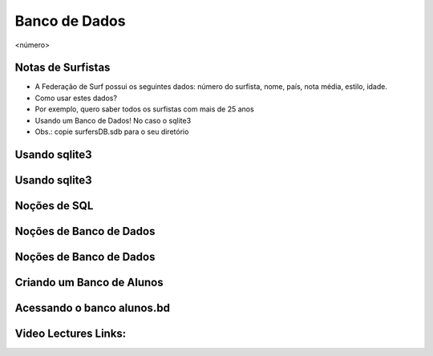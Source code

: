 ==============
Banco de Dados
==============


.. image:: img/TWP10_001.jpeg
   :height: 14.925cm
   :width: 9.258cm
   :alt: 


<número>

Notas de Surfistas
==================



+ A Federação de Surf possui os seguintes dados: número do surfista,
  nome, país, nota média, estilo, idade.
+ Como usar estes dados?
+ Por exemplo, quero saber todos os surfistas com mais de 25 anos
+ Usando um Banco de Dados! No caso o sqlite3
+ Obs.: copie surfersDB.sdb para o seu diretório


Usando sqlite3
==============


.. image:: img/TWP42_001.png
   :height: 11.246cm
   :width: 22.859cm
   :alt: 


Usando sqlite3
==============


.. image:: img/TWP42_002.png
   :height: 10.741cm
   :width: 16.879cm
   :alt: 


Noções de SQL
=============


.. image:: img/TWP42_003.jpeg
   :height: 12.571cm
   :width: 10.861cm
   :alt: 


Noções de Banco de Dados
========================


.. image:: img/TWP42_004.jpeg
   :height: 14.001cm
   :width: 14.001cm
   :alt: 


Noções de Banco de Dados
========================


.. image:: img/TWP42_005.jpeg
   :height: 13.953cm
   :width: 17.401cm
   :alt: 


Criando um Banco de Alunos
==========================


.. image:: img/TWP42_006.png
   :height: 7.884cm
   :width: 23.706cm
   :alt: 


Acessando o banco alunos.bd
===========================


.. image:: img/TWP42_007.png
   :height: 10.2cm
   :width: 23.866cm
   :alt: 


.. image:: img/TWP42_008.png
   :height: 2.724cm
   :width: 10.212cm
   :alt: 


Video Lectures Links:
=====================

.. youtube:: F4MpDoldKoE
      :height: 315
      :width: 560
      :align: left
.. youtube:: _26fel27apU
      :height: 315
      :width: 560
      :align: left
.. youtube:: g4RIVW1Kb2U
      :height: 315
      :width: 560
      :align: left
.. youtube:: BxhJIWNzYA0
      :height: 315
      :width: 560
      :align: left
.. youtube:: c7EIZACNWr0
      :height: 315
      :width: 560
      :align: left
.. youtube:: Sv9LlF55etM
      :height: 315
      :width: 560
      :align: left
.. youtube:: WxpiAeCbaBg
      :height: 315
      :width: 560
      :align: left
.. youtube:: rE7ZXouF0Dc
      :height: 315
      :width: 560
      :align: left
.. youtube:: JVl00TkX3tg
      :height: 315
      :width: 560
      :align: left
.. youtube:: Ot2QidTKFgI
      :height: 315
      :width: 560
      :align: left
.. youtube:: v-HWDVnGdsY
      :height: 315
      :width: 560
      :align: left
